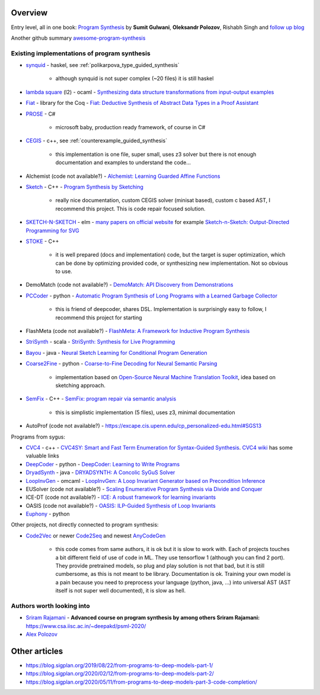 Overview
========
.. _overview:

Entry level, all in one book: `Program Synthesis <https://rishabhmit.bitbucket.io/papers/program_synthesis_now.pdf>`_ by **Sumit Gulwani**, **Oleksandr Polozov**, Rishabh Singh and `follow up blog <https://alexpolozov.com/blog/program-synthesis-2018/>`_

Another github summary `awesome-program-synthesis <https://github.com/praveenkulkarni1996/awesome-program-synthesis>`_

Existing implementations of program synthesis
---------------------------------------------

* `synquid <https://bitbucket.org/nadiapolikarpova/synquid/src/default/src/Synquid/>`_ - haskel, see :ref:`polikarpova_type_guided_synthesis`

    * although synquid is not super complex (~20 files) it is still haskel

* `lambda square <https://github.com/jfeser/L2>`_ (l2) - ocaml - `Synthesizing data structure transformations from input-output examples <https://dl.acm.org/doi/10.1145/2737924.2737977>`_
* `Fiat <http://plv.csail.mit.edu/fiat/>`_ - library for the Coq - `Fiat: Deductive Synthesis of Abstract Data Types in a Proof Assistant <http://adam.chlipala.net/papers/FiatPOPL15/>`_
* `PROSE <https://github.com/microsoft/prose>`_ - C#

    * microsoft baby, production ready framework, of course in C#

* `CEGIS <https://github.com/marcelwa/CEGIS>`_ - c++, see :ref:`counterexample_guided_synthesis`

    * this implementation is one file, super small, uses z3 solver but there is not enough documentation and examples to understand the code...

* Alchemist (code not available?) - `Alchemist: Learning Guarded Affine Functions <https://link.springer.com/chapter/10.1007%2F978-3-319-21690-4_26>`_
* `Sketch <https://people.csail.mit.edu/asolar/>`_ - C++ - `Program Synthesis by Sketching <https://people.csail.mit.edu/asolar/papers/thesis.pdf>`_

    * really nice documentation, custom CEGIS solver (minisat based), custom c based AST, I recommend this project. This is code repair focused solution.

* `SKETCH-N-SKETCH <https://github.com/ravichugh/sketch-n-sketch>`_ - elm - `many papers on official website <https://ravichugh.github.io/sketch-n-sketch/>`_ for example `Sketch-n-Sketch: Output-Directed Programming for SVG <https://arxiv.org/abs/1907.10699>`_
* `STOKE <https://github.com/StanfordPL/stoke>`_ - C++

    * it is well prepared (docs and implementation) code, but the target is super optimization, which can be done by optimizing provided code, or synthesizing new implementation. Not so obvious to use.

* DemoMatch (code not available?) - `DemoMatch: API Discovery from Demonstrations <https://people.csail.mit.edu/asolar/papers/YessenovKS17.pdf>`_
* `PCCoder <https://github.com/amitz25/PCCoder>`_ - python - `Automatic Program Synthesis of Long Programs with a Learned Garbage Collector <https://arxiv.org/abs/1809.04682>`_

    * this is friend of deepcoder, shares DSL. Implementation is surprisingly easy to follow, I recommend this project for starting

* FlashMeta (code not available?) - `FlashMeta:  A  Framework  for  Inductive  Program  Synthesis <https://www.microsoft.com/en-us/research/publication/flashmeta-framework-inductive-program-synthesis/>`_
* `StriSynth <https://github.com/MikaelMayer/StringSolver>`_ - scala - `StriSynth: Synthesis for Live Programming <http://www.cs.yale.edu/homes/piskac/papers/2015GulwaniETALStriSynth.pdf>`_
* `Bayou <https://github.com/capergroup/bayou>`_ - java - `Neural Sketch Learning for Conditional Program Generation <https://arxiv.org/abs/1703.05698>`_
* `Coarse2Fine <https://github.com/donglixp/coarse2fine>`_ - python - `Coarse-to-Fine Decoding for Neural Semantic Parsing <https://www.aclweb.org/anthology/P18-1068/>`_

    * implementation based on `Open-Source Neural Machine Translation Toolkit <https://github.com/OpenNMT/OpenNMT-py>`_, idea based on sketching approach.

* `SemFix <https://github.com/awpandey/SemFix>`_ - C++ - `SemFix: program repair via semantic analysis <https://www.comp.nus.edu.sg/~abhik/pdf/ICSE13-SEMFIX.pdf>`_

    * this is simplistic implementation (5 files), uses z3, minimal documentation

* AutoProf (code not available?) - `<https://excape.cis.upenn.edu/cp_personalized-edu.html#SGS13>`_

Programs from sygus:

* `CVC4 <https://cvc4.github.io>`_ - c++ - `CVC4SY: Smart and Fast Term Enumeration for Syntax-Guided Synthesis <http://homepage.divms.uiowa.edu/~hbarbosa/papers/cvc4sygus.pdf>`_. `CVC4 wiki <https://github.com/CVC4/CVC4/wiki>`_ has some valuable links
* `DeepCoder <https://github.com/dkamm/deepcoder>`_ - python -  `DeepCoder: Learning to Write Programs <https://www.microsoft.com/en-us/research/publication/deepcoder-learning-write-programs/>`_
* `DryadSynth <https://github.rcac.purdue.edu/cap/DryadSynth>`_ - java - `DRYADSYNTH: A Concolic SyGuS Solver <https://engineering.purdue.edu/~xqiu/DryadSynth.pdf>`_
* `LoopInvGen  <https://github.com/SaswatPadhi/LoopInvGen>`_ - omcaml - `LoopInvGen: A Loop Invariant Generator based on Precondition Inference <https://arxiv.org/abs/1707.02029>`_
* EUSolver (code not available?) - `Scaling Enumerative Program Synthesis via Divide and Conquer <https://www.cis.upenn.edu/~alur/Tacas17.pdf>`_
* ICE-DT (code not available?) - `ICE: A robust framework for learning invariants <https://link.springer.com/chapter/10.1007/978-3-319-08867-9_5>`_
* OASIS (code not available?) - `OASIS: ILP-Guided Synthesis of Loop Invariants <https://arxiv.org/abs/1911.11728>`_
* `Euphony <https://github.com/wslee/euphony>`_ - python

Other projects, not directly connected to program synthesis:

* `Code2Vec <https://github.com/tech-srl/code2vec>`_ or newer `Code2Seq <https://github.com/tech-srl/code2seq>`_ and newest `AnyCodeGen <https://anycodegen.org/>`_

    * this code comes from same authors, it is ok but it is slow to work with. Each of projects touches a bit different field of use of code in ML. They use tensorflow 1 (although you can find 2 port). They provide pretrained models, so plug and play solution is not that bad, but it is still cumbersome, as this is not meant to be library. Documentation is ok. Training your own model is a pain because you need to preprocess your language (python, java, ...) into universal AST (AST itself is not super well documented), it is slow as hell.

Authors worth looking into
--------------------------

* `Sriram Rajamani <https://www.microsoft.com/en-us/research/people/sriram/>`_ - **Advanced course on program synthesis by among others Sriram Rajamani:** `<https://www.csa.iisc.ac.in/~deepakd/psml-2020/>`_
* `Alex Polozov <https://alexpolozov.com/>`_

Other articles
==============

* https://blog.sigplan.org/2019/08/22/from-programs-to-deep-models-part-1/
* https://blog.sigplan.org/2020/02/12/from-programs-to-deep-models-part-2/
* https://blog.sigplan.org/2020/05/11/from-programs-to-deep-models-part-3-code-completion/
